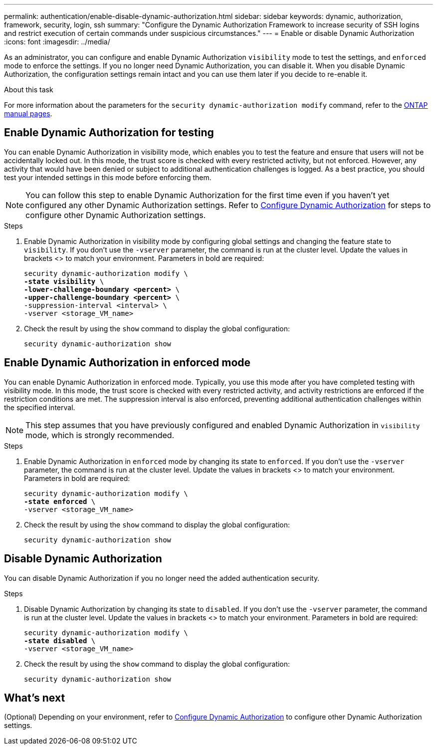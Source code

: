 ---
permalink: authentication/enable-disable-dynamic-authorization.html
sidebar: sidebar
keywords: dynamic, authorization, framework, security, login, ssh
summary: "Configure the Dynamic Authorization Framework to increase security of SSH logins and restrict execution of certain commands under suspicious circumstances."
---
= Enable or disable Dynamic Authorization
:icons: font
:imagesdir: ../media/

[.lead]
As an administrator, you can configure and enable Dynamic Authorization `visibility` mode to test the settings, and `enforced` mode to enforce the settings. If you no longer need Dynamic Authorization, you can disable it. When you disable Dynamic Authorization, the configuration settings remain intact and you can use them later if you decide to re-enable it.

//.Before you begin
//Ensure that you have created a Dynamic Authorization configuration. Refer to link:configure-dynamic-authorization.html[Configure Dynamic Authorization] for instructions.

.About this task
For more information about the parameters for the `security dynamic-authorization modify` command, refer to the https://docs.netapp.com/us-en/ontap-cli-9151/security-dynamic-authorization-modify.html[ONTAP manual pages^].

== Enable Dynamic Authorization for testing
You can enable Dynamic Authorization in visibility mode, which enables you to test the feature and ensure that users will not be accidentally locked out. In this mode, the trust score is checked with every restricted activity, but not enforced. However, any activity that would have been denied or subject to additional authentication challenges is logged. As a best practice, you should test your intended settings in this mode before enforcing them.

NOTE: You can follow this step to enable Dynamic Authorization for the first time even if you haven't yet configured any other Dynamic Authorization settings. Refer to link:configure-dynamic-authorization.html[Configure Dynamic Authorization^] for steps to configure other Dynamic Authorization settings.

.Steps

. Enable Dynamic Authorization in visibility mode by configuring global settings and changing the feature state to `visibility`. If you don't use the `-vserver` parameter, the command is run at the cluster level. Update the values in brackets <> to match your environment. Parameters in bold are required:
+
[source,subs="specialcharacters,quotes"]
----
security dynamic-authorization modify \
*-state visibility* \
*-lower-challenge-boundary <percent>* \
*-upper-challenge-boundary <percent>* \
-suppression-interval <interval> \
-vserver <storage_VM_name>
----
. Check the result by using the `show` command to display the global configuration:
+
[source,console]
----
security dynamic-authorization show
----

== Enable Dynamic Authorization in enforced mode
You can enable Dynamic Authorization in enforced mode. Typically, you use this mode after you have completed testing with visibility mode. In this mode, the trust score is checked with every restricted activity, and activity restrictions are enforced if the restriction conditions are met. The suppression interval is also enforced, preventing additional authentication challenges within the specified interval. 

NOTE: This step assumes that you have previously configured and enabled Dynamic Authorization in `visibility` mode, which is strongly recommended.

.Steps

. Enable Dynamic Authorization in `enforced` mode by changing its state to `enforced`. If you don't use the `-vserver` parameter, the command is run at the cluster level. Update the values in brackets <> to match your environment. Parameters in bold are required:
+
[source,subs="specialcharacters,quotes"]
----
security dynamic-authorization modify \
*-state enforced* \
-vserver <storage_VM_name>
----
. Check the result by using the `show` command to display the global configuration:
+
[source,console]
----
security dynamic-authorization show
----

== Disable Dynamic Authorization
You can disable Dynamic Authorization if you no longer need the added authentication security.

.Steps

. Disable Dynamic Authorization by changing its state to `disabled`. If you don't use the `-vserver` parameter, the command is run at the cluster level. Update the values in brackets <> to match your environment. Parameters in bold are required:
+
[source,subs="specialcharacters,quotes"]
----
security dynamic-authorization modify \
*-state disabled* \
-vserver <storage_VM_name>
----
. Check the result by using the `show` command to display the global configuration:
+
[source,console]
----
security dynamic-authorization show
----

== What's next

(Optional) Depending on your environment, refer to link:configure-dynamic-authorization.html[Configure Dynamic Authorization^] to configure other Dynamic Authorization settings.